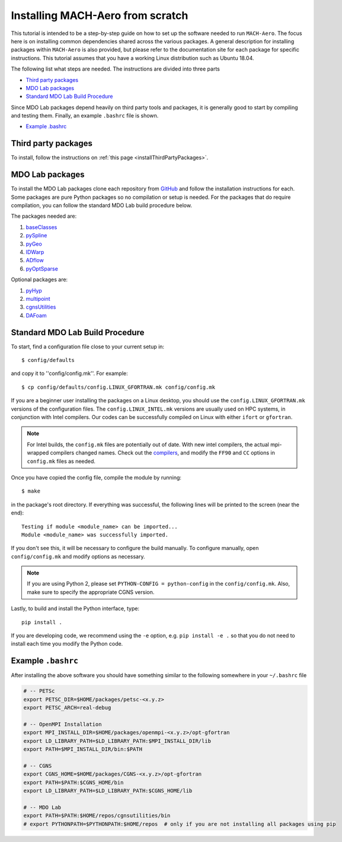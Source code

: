 .. Instructions on how to set up a computer from scratch and be able to 
   run the aero_runs/aero_opt/as_runs/as_opt

.. _installFromScratch:


Installing MACH-Aero from scratch
=================================
This tutorial is intended to be a step-by-step guide on how to set up the software needed to run ``MACH-Aero``.
The focus here is on installing common dependencies shared across the various packages.
A general description for installing packages within ``MACH-Aero`` is also provided, but please refer to the documentation site for each package for specific instructions.
This tutorial assumes that you have a working Linux distribution such as Ubuntu 18.04.

The following list what steps are needed. The instructions are divided into three parts

- `Third party packages`_
- `MDO Lab packages`_
- `Standard MDO Lab Build Procedure`_

Since MDO Lab packages depend heavily on third party tools and packages, it is generally good to start by compiling and testing them. 
Finally, an example ``.bashrc`` file is shown.

- `Example .bashrc`_

Third party packages
--------------------
To install, follow the instructions on :ref:`this page <installThirdPartyPackages>`.

MDO Lab packages
----------------
To install the MDO Lab packages clone each repository from `GitHub <https://github.com/mdolab>`_ and follow the installation instructions for each.
Some packages are pure Python packages so no compilation or setup is needed.
For the packages that do require compilation, you can follow the standard MDO Lab build procedure below.

The packages needed are:

#. `baseClasses <https://github.com/mdolab/baseclasses>`_
#. `pySpline <https://github.com/mdolab/pyspline>`_
#. `pyGeo <https://github.com/mdolab/pygeo>`_
#. `IDWarp <https://github.com/mdolab/idwarp>`_
#. `ADflow <https://github.com/mdolab/adflow>`_
#. `pyOptSparse <https://github.com/mdolab/pyoptsparse>`_

Optional packages are:

#. `pyHyp <https://github.com/mdolab/pyhyp>`_
#. `multipoint <https://github.com/mdolab/multipoint>`_
#. `cgnsUtilities <https://github.com/mdolab/cgnsutilities>`_ 
#. `DAFoam <https://github.com/mdolab/dafoam>`_

Standard MDO Lab Build Procedure
--------------------------------

To start, find a configuration file close to your current setup in::

    $ config/defaults

and copy it to ''config/config.mk''. For example::

    $ cp config/defaults/config.LINUX_GFORTRAN.mk config/config.mk

If you are a beginner user installing the packages on a Linux desktop, you should use the ``config.LINUX_GFORTRAN.mk`` versions of the configuration files.
The ``config.LINUX_INTEL.mk`` versions are usually used on HPC systems, in conjunction with Intel compilers.
Our codes can be successfully compiled on Linux with either ``ifort`` or ``gfortran``.

.. note::
   For Intel builds, the ``config.mk`` files are potentially out of date. 
   With new intel compilers, the actual mpi-wrapped compilers changed names. 
   Check out the compilers_, and modify the ``FF90`` and ``CC`` options in ``config.mk`` files as needed.

.. _compilers: https://software.intel.com/en-us/mpi-developer-reference-linux-compilation-commands

Once you have copied the config file, compile the module by running::

    $ make

in the package's root directory.
If everything was successful, the following lines will be printed to the screen (near the end)::

   Testing if module <module_name> can be imported...
   Module <module_name> was successfully imported.

If you don't see this, it will be necessary to configure the build manually.
To configure manually, open ``config/config.mk`` and modify options as necessary.

.. NOTE::
   If you are using Python 2, please set ``PYTHON-CONFIG = python-config`` in the ``config/config.mk``.
   Also, make sure to specify the appropriate CGNS version.

Lastly, to build and install the Python interface, type::

   pip install .

If you are developing code, we recommend using the ``-e`` option, e.g. ``pip install -e .`` so that you do not need to install each time you modify the Python code.


Example ``.bashrc``
-------------------
After installing the above software you should have something similar to the following somewhere in your ``~/.bashrc`` file

.. code-block:: bash

	# -- PETSc
	export PETSC_DIR=$HOME/packages/petsc-<x.y.z>
	export PETSC_ARCH=real-debug

	# -- OpenMPI Installation
	export MPI_INSTALL_DIR=$HOME/packages/openmpi-<x.y.z>/opt-gfortran
	export LD_LIBRARY_PATH=$LD_LIBRARY_PATH:$MPI_INSTALL_DIR/lib
	export PATH=$MPI_INSTALL_DIR/bin:$PATH

	# -- CGNS
	export CGNS_HOME=$HOME/packages/CGNS-<x.y.z>/opt-gfortran
	export PATH=$PATH:$CGNS_HOME/bin
	export LD_LIBRARY_PATH=$LD_LIBRARY_PATH:$CGNS_HOME/lib

	# -- MDO Lab
	export PATH=$PATH:$HOME/repos/cgnsutilities/bin
	# export PYTHONPATH=$PYTHONPATH:$HOME/repos  # only if you are not installing all packages using pip
